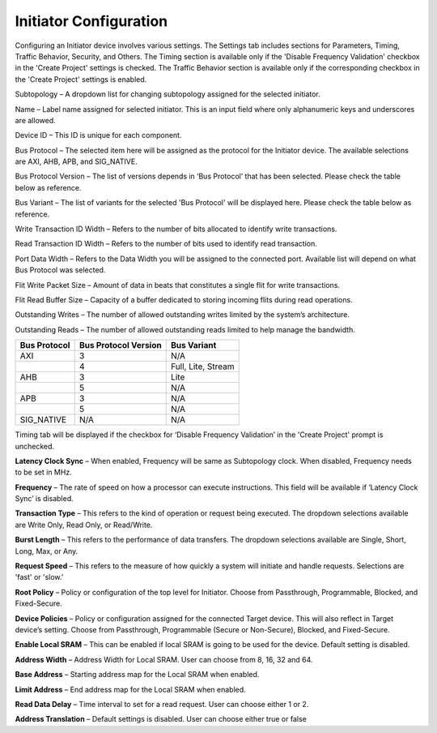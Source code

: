 Initiator Configuration
====================================================

Configuring an Initiator device involves various settings. The Settings tab includes sections for Parameters, Timing, Traffic Behavior, Security, and Others. The Timing section is available only if the 'Disable Frequency Validation' checkbox in the 'Create Project' settings is checked. The Traffic Behavior section is available only if the corresponding checkbox in the 'Create Project' settings is enabled. 

.. image:: images/initiator-parameters.png
  :alt: initiator-parameters
  :align: center

Subtopology – A dropdown list for changing subtopology assigned for the selected initiator. 
  
Name – Label name assigned for selected initiator. This is an input field where only alphanumeric keys and underscores are allowed.
  
Device ID – This ID is unique for each component.
  
Bus Protocol – The selected item here will be assigned as the protocol for the Initiator device. The available selections are AXI, AHB, APB, and SIG_NATIVE.

Bus Protocol Version – The list of versions depends in ‘Bus Protocol’ that has been selected. Please check the table below as reference.

Bus Variant – The list of variants for the selected 'Bus Protocol' will be displayed here. Please check the table below as reference. 

Write Transaction ID Width – Refers to the number of bits allocated to identify write transactions. 

Read Transaction ID Width – Refers to the number of bits used to identify read transaction. 

Port Data Width – Refers to the Data Width you will be assigned to the connected port.  Available list will depend on what Bus Protocol was selected. 

Flit Write Packet Size – Amount of data in beats that constitutes a single flit for write transactions. 

Flit Read Buffer Size – Capacity of a buffer dedicated to storing incoming flits during read operations. 

Outstanding Writes – The number of allowed outstanding writes limited by the system’s architecture. 

Outstanding Reads – The number of allowed outstanding reads limited to help manage the bandwidth. 


+------------------+--------------------------+----------------------+
| **Bus Protocol** | **Bus Protocol Version** |    **Bus Variant**   |
+==================+==========================+======================+
|      AXI         |           3              |          N/A         |
+------------------+--------------------------+----------------------+
|                  |           4              |  Full, Lite, Stream  |
+------------------+--------------------------+----------------------+
|      AHB         |           3              |        Lite          |
+------------------+--------------------------+----------------------+
|                  |           5              |          N/A         |
+------------------+--------------------------+----------------------+
|      APB         |           3              |          N/A         |
+------------------+--------------------------+----------------------+
|                  |           5              |          N/A         |
+------------------+--------------------------+----------------------+
|    SIG_NATIVE    |          N/A             |          N/A         |
+------------------+--------------------------+----------------------+



.. image:: images/initiator-timing.png
  :alt: initiator-timing
  :align: center

Timing tab will be displayed if the checkbox for ‘Disable Frequency Validation’ in the 'Create Project' prompt is unchecked. 

**Latency Clock Sync** – When enabled, Frequency will be same as Subtopology clock. When disabled, Frequency needs to be set in MHz. 

**Frequency** – The rate of speed on how a processor can execute instructions. This field will be available if ‘Latency Clock Sync’ is disabled. 


.. image:: images/initiator-traffic_behavior.png
  :alt: initiator-traffic_behavior
  :align: center

**Transaction Type** – This refers to the kind of operation or request being executed. The dropdown selections available are Write Only, Read Only, or Read/Write. 

**Burst Length** – This refers to the performance of data transfers. The dropdown selections available are Single, Short, Long, Max, or Any.

**Request Speed** – This refers to the measure of how quickly a system will initiate and handle requests. Selections are 'fast' or 'slow.'


.. image:: images/initiator-security.png
  :alt: initiator-security
  :align: center

**Root Policy** – Policy or configuration of the top level for Initiator. Choose from Passthrough, Programmable, Blocked, and Fixed-Secure. 

**Device Policies** – Policy or configuration assigned for the connected Target device. This will also reflect in Target device’s setting. Choose from Passthrough, Programmable (Secure or Non-Secure), Blocked, and Fixed-Secure.


.. image:: images/initiator-others.png
  :alt: initiator-others
  :align: center

**Enable Local SRAM** – This can be enabled if local SRAM is going to be used for the device. Default setting is disabled.

**Address Width** – Address Width for Local SRAM. User can choose from 8, 16, 32 and 64. 

**Base Address** – Starting address map for the Local SRAM when enabled. 

**Limit Address** – End address map for the Local SRAM when enabled. 

**Read Data Delay** – Time interval to set for a read request. User can choose either 1 or 2. 

**Address Translation** – Default settings is disabled. User can choose either true or false





